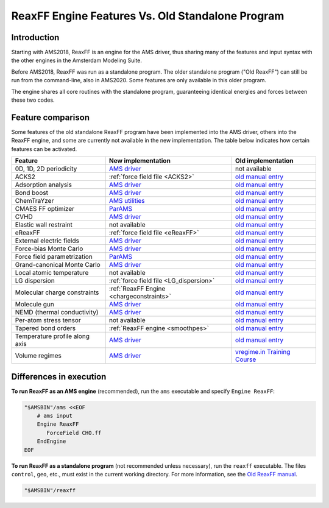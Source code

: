 
.. _enginevsstandalone:

ReaxFF Engine Features Vs. Old Standalone Program
=================================================

Introduction
************

Starting with AMS2018, ReaxFF is an engine for the AMS driver, thus sharing
many of the features and input syntax with the other engines in the Amsterdam
Modeling Suite.

Before AMS2018, ReaxFF was run as a standalone program.  The older standalone
program ("Old ReaxFF") can still be run from the command-line, also in AMS2020.
Some features are only available in this older program.

.. seealso::

   `Old Standalone ReaxFF manual <../OldReaxFF/index.html>`__

The engine shares all core routines with the standalone program, guaranteeing
identical energies and forces between these two codes. 

Feature comparison
********************

Some features of the old standalone ReaxFF program have been implemented into the AMS driver, others into the ReaxFF engine, and some are currently not available in the new implementation.
The table below indicates how certain features can be activated.

.. csv-table:: 
   :delim: ,
   :header: Feature, New implementation, Old implementation

   "0D, 1D, 2D periodicity", `AMS driver <../AMS/System.html#geometry-lattice>`__, not available
   ACKS2, :ref:`force field file <ACKS2>`, `old manual entry <../OldReaxFF/Miscellaneous.html#acks2-atom-condensed-kohn-sham-dft-approximated-to-second-order>`__
   Adsorption analysis, `AMS driver <../AMS/Properties.html#bond-orders-molecule-detection>`__, `old manual entry <../OldReaxFF/Properties.html#adsorption-analysis>`__
   Bond boost, `AMS driver <../AMS/Tasks/Molecular_Dynamics.html#bond-boost-method>`__, `old manual entry <../OldReaxFF/BondBoost.html>`__
   ChemTraYzer, `AMS utilities <../AMS/Utilities/ChemTraYzer.html>`__, `old manual entry <../OldReaxFF/ChemTraYzer.html>`__
   CMAES FF optimizer, `ParAMS  <../params/index.html>`__, `old manual entry <../OldReaxFF/CMAESFFOptimizer.html>`__
   CVHD, `AMS driver <../AMS/Tasks/Molecular_Dynamics.html#collective-variable-driven-hyperdynamics-cvhd>`__ , `old manual entry <../OldReaxFF/CVHD.html>`__
   Elastic wall restraint, not available, `old manual entry <../OldReaxFF/Miscellaneous.html#elastic-wall-restraint>`__
   eReaxFF, :ref:`force field file <eReaxFF>`, `old manual entry <../OldReaxFF/eReaxFF.html>`__
   External electric fields, `AMS driver <../AMS/System.html#homogeneous-electric-field-and-multipole-charges>`__,  `old manual entry <../OldReaxFF/Miscellaneous.html#external-electric-fields>`__
   Force-bias Monte Carlo, `AMS driver <../AMS/Tasks/Molecular_Dynamics.html#force-bias-monte-carlo-fbmc>`__, `old manual entry <../OldReaxFF/fbMC.html>`__
   Force field parametrization, `ParAMS <../params/index.html>`__, `old manual entry <../OldReaxFF/FFOptimizer.html>`__
   Grand-canonical Monte Carlo, `AMS driver <../AMS/Tasks/GCMC.html>`__, `old manual entry <../OldReaxFF/GCMC.html>`__
   Local atomic temperature, not available, `old manual entry <../OldReaxFF/Properties.html#local-atomic-temperature>`__
   LG dispersion, :ref:`force field file <LG_dispersion>`, `old manual entry <../OldReaxFF/Miscellaneous.html#lg-dispersion>`__
   Molecular charge constraints, :ref:`ReaxFF Engine <chargeconstraints>`, `old manual entry <../OldReaxFF/Miscellaneous.html#molecular-charges>`__
   Molecule gun, `AMS driver <../AMS/Tasks/Molecular_Dynamics.html#molecule-gun-adding-molecules-during-simulation>`__, `old manual entry <../OldReaxFF/molgun.html>`__
   NEMD (thermal conductivity), `AMS driver <../AMS/Tasks/Molecular_Dynamics.html#non-equilibrium-md-nemd>`__, `old manual entry <../OldReaxFF/Properties.html#nemd-methods-for-thermal-conductivity>`__
   Per-atom stress tensor, not available, `old manual entry <../OldReaxFF/Properties.html#atomicstresstensor>`__
   Tapered bond orders, :ref:`ReaxFF engine <smoothpes>`, `old manual entry <../OldReaxFF/Miscellaneous.html#correction-for-small-bond-orders>`__
   Temperature profile along axis, `AMS driver <../AMS/Tasks/Molecular_Dynamics.html#trajectory-sampling-and-output>`__, `old manual entry <../OldReaxFF/Properties.html#temperature-profile-along-coordinate-axis>`__
   Volume regimes, `AMS driver <../AMS/Tasks/Molecular_Dynamics.html#lattice-deformations-volume-regimes>`__, `vregime.in Training Course <../OldReaxFF/index.html#other-reax-ff-manuals>`__



Differences in execution
************************

**To run ReaxFF as an AMS engine** (recommended), run the ``ams`` executable and specify ``Engine ReaxFF``:

.. code-block:: none

   "$AMSBIN"/ams <<EOF
       # ams input
       Engine ReaxFF
          ForceField CHO.ff
       EndEngine
   EOF


**To run ReaxFF as a standalone program** (not recommended unless necessary), run the ``reaxff`` executable. The files ``control``, ``geo``, etc., must exist in the current working directory. For more information, see the `Old ReaxFF manual <../OldReaxFF/index.html>`__.

.. code-block:: none

   "$AMSBIN"/reaxff

.. The ReaxFF AMS engine enables efficient :ref:`parallel calculations <parallelization>` using this parametrized reactive molecular mechanics potential. 



